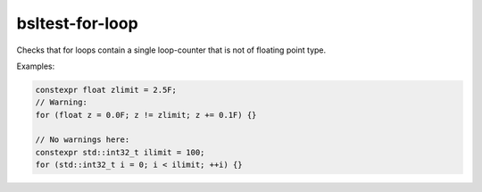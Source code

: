 .. title:: clang-tidy - bsltest-for-loop

bsltest-for-loop
================

Checks that for loops contain a single loop-counter that is not of floating point type.

Examples:

.. code-block:: c++

  constexpr float zlimit = 2.5F;
  // Warning:
  for (float z = 0.0F; z != zlimit; z += 0.1F) {}

  // No warnings here:
  constexpr std::int32_t ilimit = 100;
  for (std::int32_t i = 0; i < ilimit; ++i) {}
